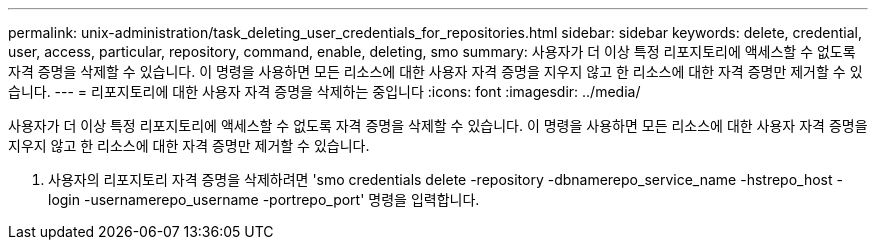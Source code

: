 ---
permalink: unix-administration/task_deleting_user_credentials_for_repositories.html 
sidebar: sidebar 
keywords: delete, credential, user, access, particular, repository, command, enable, deleting, smo 
summary: 사용자가 더 이상 특정 리포지토리에 액세스할 수 없도록 자격 증명을 삭제할 수 있습니다. 이 명령을 사용하면 모든 리소스에 대한 사용자 자격 증명을 지우지 않고 한 리소스에 대한 자격 증명만 제거할 수 있습니다. 
---
= 리포지토리에 대한 사용자 자격 증명을 삭제하는 중입니다
:icons: font
:imagesdir: ../media/


[role="lead"]
사용자가 더 이상 특정 리포지토리에 액세스할 수 없도록 자격 증명을 삭제할 수 있습니다. 이 명령을 사용하면 모든 리소스에 대한 사용자 자격 증명을 지우지 않고 한 리소스에 대한 자격 증명만 제거할 수 있습니다.

. 사용자의 리포지토리 자격 증명을 삭제하려면 'smo credentials delete -repository -dbnamerepo_service_name -hstrepo_host -login -usernamerepo_username -portrepo_port' 명령을 입력합니다.


